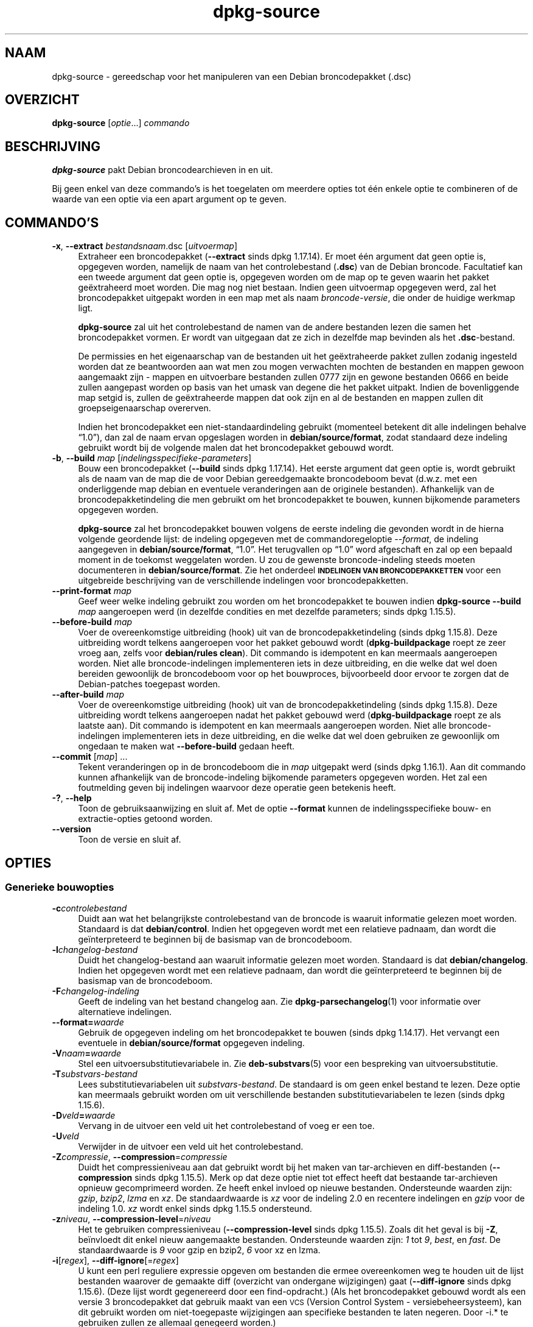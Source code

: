 .\" Automatically generated by Pod::Man 4.11 (Pod::Simple 3.35)
.\"
.\" Standard preamble:
.\" ========================================================================
.de Sp \" Vertical space (when we can't use .PP)
.if t .sp .5v
.if n .sp
..
.de Vb \" Begin verbatim text
.ft CW
.nf
.ne \\$1
..
.de Ve \" End verbatim text
.ft R
.fi
..
.\" Set up some character translations and predefined strings.  \*(-- will
.\" give an unbreakable dash, \*(PI will give pi, \*(L" will give a left
.\" double quote, and \*(R" will give a right double quote.  \*(C+ will
.\" give a nicer C++.  Capital omega is used to do unbreakable dashes and
.\" therefore won't be available.  \*(C` and \*(C' expand to `' in nroff,
.\" nothing in troff, for use with C<>.
.tr \(*W-
.ds C+ C\v'-.1v'\h'-1p'\s-2+\h'-1p'+\s0\v'.1v'\h'-1p'
.ie n \{\
.    ds -- \(*W-
.    ds PI pi
.    if (\n(.H=4u)&(1m=24u) .ds -- \(*W\h'-12u'\(*W\h'-12u'-\" diablo 10 pitch
.    if (\n(.H=4u)&(1m=20u) .ds -- \(*W\h'-12u'\(*W\h'-8u'-\"  diablo 12 pitch
.    ds L" ""
.    ds R" ""
.    ds C` ""
.    ds C' ""
'br\}
.el\{\
.    ds -- \|\(em\|
.    ds PI \(*p
.    ds L" ``
.    ds R" ''
.    ds C`
.    ds C'
'br\}
.\"
.\" Escape single quotes in literal strings from groff's Unicode transform.
.ie \n(.g .ds Aq \(aq
.el       .ds Aq '
.\"
.\" If the F register is >0, we'll generate index entries on stderr for
.\" titles (.TH), headers (.SH), subsections (.SS), items (.Ip), and index
.\" entries marked with X<> in POD.  Of course, you'll have to process the
.\" output yourself in some meaningful fashion.
.\"
.\" Avoid warning from groff about undefined register 'F'.
.de IX
..
.nr rF 0
.if \n(.g .if rF .nr rF 1
.if (\n(rF:(\n(.g==0)) \{\
.    if \nF \{\
.        de IX
.        tm Index:\\$1\t\\n%\t"\\$2"
..
.        if !\nF==2 \{\
.            nr % 0
.            nr F 2
.        \}
.    \}
.\}
.rr rF
.\" ========================================================================
.\"
.IX Title "dpkg-source 1"
.TH dpkg-source 1 "2020-08-02" "1.20.5" "dpkg suite"
.\" For nroff, turn off justification.  Always turn off hyphenation; it makes
.\" way too many mistakes in technical documents.
.if n .ad l
.nh
.SH "NAAM"
.IX Header "NAAM"
dpkg-source \- gereedschap voor het manipuleren van een Debian broncodepakket
(.dsc)
.SH "OVERZICHT"
.IX Header "OVERZICHT"
\&\fBdpkg-source\fR [\fIoptie\fR...] \fIcommando\fR
.SH "BESCHRIJVING"
.IX Header "BESCHRIJVING"
\&\fBdpkg-source\fR pakt Debian broncodearchieven in en uit.
.PP
Bij geen enkel van deze commando's is het toegelaten om meerdere opties tot
\('e\('en enkele optie te combineren of de waarde van een optie via een apart
argument op te geven.
.SH "COMMANDO'S"
.IX Header "COMMANDO'S"
.IP "\fB\-x\fR, \fB\-\-extract\fR \fIbestandsnaam\fR.dsc [\fIuitvoermap\fR]" 4
.IX Item "-x, --extract bestandsnaam.dsc [uitvoermap]"
Extraheer een broncodepakket (\fB\-\-extract\fR sinds dpkg 1.17.14). Er moet \('e\('en
argument dat geen optie is, opgegeven worden, namelijk de naam van het
controlebestand (\fB.dsc\fR) van de Debian broncode. Facultatief kan een tweede
argument dat geen optie is, opgegeven worden om de map op te geven waarin
het pakket ge\(:extraheerd moet worden. Die mag nog niet bestaan. Indien geen
uitvoermap opgegeven werd, zal het broncodepakket uitgepakt worden in een
map met als naam \fIbroncode\fR\-\fIversie\fR, die onder de huidige werkmap ligt.
.Sp
\&\fBdpkg-source\fR zal uit het controlebestand de namen van de andere bestanden
lezen die samen het broncodepakket vormen. Er wordt van uitgegaan dat ze
zich in dezelfde map bevinden als het \fB.dsc\fR\-bestand.
.Sp
De permissies en het eigenaarschap van de bestanden uit het ge\(:extraheerde
pakket zullen zodanig ingesteld worden dat ze beantwoorden aan wat men zou
mogen verwachten mochten de bestanden en mappen gewoon aangemaakt zijn \-
mappen en uitvoerbare bestanden zullen 0777 zijn en gewone bestanden 0666 en
beide zullen aangepast worden op basis van het umask van degene die het
pakket uitpakt. Indien de bovenliggende map setgid is, zullen de
ge\(:extraheerde mappen dat ook zijn en al de bestanden en mappen zullen dit
groepseigenaarschap overerven.
.Sp
Indien het broncodepakket een niet-standaardindeling gebruikt (momenteel
betekent dit alle indelingen behalve \(lq1.0\(rq), dan zal de naam ervan
opgeslagen worden in \fBdebian/source/format\fR, zodat standaard deze indeling
gebruikt wordt bij de volgende malen dat het broncodepakket gebouwd wordt.
.IP "\fB\-b\fR, \fB\-\-build\fR \fImap\fR [\fIindelingsspecifieke-parameters\fR]" 4
.IX Item "-b, --build map [indelingsspecifieke-parameters]"
Bouw een broncodepakket (\fB\-\-build\fR sinds dpkg 1.17.14). Het eerste argument
dat geen optie is, wordt gebruikt als de naam van de map die de voor Debian
gereedgemaakte broncodeboom bevat (d.w.z. met een onderliggende map debian
en eventuele veranderingen aan de originele bestanden). Afhankelijk van de
broncodepakketindeling die men gebruikt om het broncodepakket te bouwen,
kunnen bijkomende parameters opgegeven worden.
.Sp
\&\fBdpkg-source\fR zal het broncodepakket bouwen volgens de eerste indeling die
gevonden wordt in de hierna volgende geordende lijst: de indeling opgegeven
met de commandoregeloptie \fI\-\-format\fR, de indeling aangegeven in
\&\fBdebian/source/format\fR, \(lq1.0\(rq. Het terugvallen op \(lq1.0\(rq word afgeschaft en
zal op een bepaald moment in de toekomst weggelaten worden. U zou de
gewenste broncode-indeling steeds moeten documenteren in
\&\fBdebian/source/format\fR. Zie het onderdeel \fB\s-1INDELINGEN VAN
BRONCODEPAKKETTEN\s0\fR voor een uitgebreide beschrijving van de verschillende
indelingen voor broncodepakketten.
.IP "\fB\-\-print\-format\fR \fImap\fR" 4
.IX Item "--print-format map"
Geef weer welke indeling gebruikt zou worden om het broncodepakket te bouwen
indien \fBdpkg-source \-\-build\fR \fImap\fR aangeroepen werd (in dezelfde condities
en met dezelfde parameters; sinds dpkg 1.15.5).
.IP "\fB\-\-before\-build\fR \fImap\fR" 4
.IX Item "--before-build map"
Voer de overeenkomstige uitbreiding (hook) uit van de broncodepakketindeling
(sinds dpkg 1.15.8). Deze uitbreiding wordt telkens aangeroepen voor het
pakket gebouwd wordt (\fBdpkg-buildpackage\fR roept ze zeer vroeg aan, zelfs
voor \fBdebian/rules clean\fR). Dit commando is idempotent en kan meermaals
aangeroepen worden. Niet alle broncode-indelingen implementeren iets in deze
uitbreiding, en die welke dat wel doen bereiden gewoonlijk de broncodeboom
voor op het bouwproces, bijvoorbeeld door ervoor te zorgen dat de
Debian-patches toegepast worden.
.IP "\fB\-\-after\-build\fR \fImap\fR" 4
.IX Item "--after-build map"
Voer de overeenkomstige uitbreiding (hook) uit van de broncodepakketindeling
(sinds dpkg 1.15.8). Deze uitbreiding wordt telkens aangeroepen nadat het
pakket gebouwd werd (\fBdpkg-buildpackage\fR roept ze als laatste aan). Dit
commando is idempotent en kan meermaals aangeroepen worden. Niet alle
broncode-indelingen implementeren iets in deze uitbreiding, en die welke dat
wel doen gebruiken ze gewoonlijk om ongedaan te maken wat \fB\-\-before\-build\fR
gedaan heeft.
.IP "\fB\-\-commit\fR [\fImap\fR] ..." 4
.IX Item "--commit [map] ..."
Tekent veranderingen op in de broncodeboom die in \fImap\fR uitgepakt werd
(sinds dpkg 1.16.1). Aan dit commando kunnen afhankelijk van de
broncode-indeling bijkomende parameters opgegeven worden. Het zal een
foutmelding geven bij indelingen waarvoor deze operatie geen betekenis
heeft.
.IP "\fB\-?\fR, \fB\-\-help\fR" 4
.IX Item "-?, --help"
Toon de gebruiksaanwijzing en sluit af. Met de optie \fB\-\-format\fR kunnen de
indelingsspecifieke bouw\- en extractie-opties getoond worden.
.IP "\fB\-\-version\fR" 4
.IX Item "--version"
Toon de versie en sluit af.
.SH "OPTIES"
.IX Header "OPTIES"
.SS "Generieke bouwopties"
.IX Subsection "Generieke bouwopties"
.IP "\fB\-c\fR\fIcontrolebestand\fR" 4
.IX Item "-ccontrolebestand"
Duidt aan wat het belangrijkste controlebestand van de broncode is waaruit
informatie gelezen moet worden. Standaard is dat \fBdebian/control\fR. Indien
het opgegeven wordt met een relatieve padnaam, dan wordt die ge\(:interpreteerd
te beginnen bij de basismap van de broncodeboom.
.IP "\fB\-l\fR\fIchangelog-bestand\fR" 4
.IX Item "-lchangelog-bestand"
Duidt het changelog-bestand aan waaruit informatie gelezen moet
worden. Standaard is dat \fBdebian/changelog\fR. Indien het opgegeven wordt met
een relatieve padnaam, dan wordt die ge\(:interpreteerd te beginnen bij de
basismap van de broncodeboom.
.IP "\fB\-F\fR\fIchangelog-indeling\fR" 4
.IX Item "-Fchangelog-indeling"
Geeft de indeling van het bestand changelog aan. Zie
\&\fBdpkg-parsechangelog\fR(1) voor informatie over alternatieve indelingen.
.IP "\fB\-\-format=\fR\fIwaarde\fR" 4
.IX Item "--format=waarde"
Gebruik de opgegeven indeling om het broncodepakket te bouwen (sinds dpkg
1.14.17). Het vervangt een eventuele in \fBdebian/source/format\fR opgegeven
indeling.
.IP "\fB\-V\fR\fInaam\fR\fB=\fR\fIwaarde\fR" 4
.IX Item "-Vnaam=waarde"
Stel een uitvoersubstitutievariabele in. Zie \fBdeb-substvars\fR(5) voor een
bespreking van uitvoersubstitutie.
.IP "\fB\-T\fR\fIsubstvars-bestand\fR" 4
.IX Item "-Tsubstvars-bestand"
Lees substitutievariabelen uit \fIsubstvars-bestand\fR. De standaard is om geen
enkel bestand te lezen. Deze optie kan meermaals gebruikt worden om uit
verschillende bestanden substitutievariabelen te lezen (sinds dpkg 1.15.6).
.IP "\fB\-D\fR\fIveld\fR\fB=\fR\fIwaarde\fR" 4
.IX Item "-Dveld=waarde"
Vervang in de uitvoer een veld uit het controlebestand of voeg er een toe.
.IP "\fB\-U\fR\fIveld\fR" 4
.IX Item "-Uveld"
Verwijder in de uitvoer een veld uit het controlebestand.
.IP "\fB\-Z\fR\fIcompressie\fR, \fB\-\-compression\fR=\fIcompressie\fR" 4
.IX Item "-Zcompressie, --compression=compressie"
Duidt het compressieniveau aan dat gebruikt wordt bij het maken van
tar-archieven en diff-bestanden (\fB\-\-compression\fR sinds dpkg 1.15.5). Merk
op dat deze optie niet tot effect heeft dat bestaande tar-archieven opnieuw
gecomprimeerd worden. Ze heeft enkel invloed op nieuwe
bestanden. Ondersteunde waarden zijn: \fIgzip\fR, \fIbzip2\fR, \fIlzma\fR en
\&\fIxz\fR. De standaardwaarde is \fIxz\fR voor de indeling 2.0 en recentere
indelingen en \fIgzip\fR voor de indeling 1.0. \fIxz\fR wordt enkel sinds dpkg
1.15.5 ondersteund.
.IP "\fB\-z\fR\fIniveau\fR, \fB\-\-compression\-level\fR=\fIniveau\fR" 4
.IX Item "-zniveau, --compression-level=niveau"
Het te gebruiken compressieniveau (\fB\-\-compression\-level\fR sinds dpkg
1.15.5). Zoals dit het geval is bij \fB\-Z\fR, be\(:invloedt dit enkel nieuw
aangemaakte bestanden. Ondersteunde waarden zijn: \fI1\fR tot \fI9\fR, \fIbest\fR, en
\&\fIfast\fR. De standaardwaarde is \fI9\fR voor gzip en bzip2, \fI6\fR voor xz en
lzma.
.IP "\fB\-i\fR[\fIregex\fR], \fB\-\-diff\-ignore\fR[=\fIregex\fR]" 4
.IX Item "-i[regex], --diff-ignore[=regex]"
U kunt een perl reguliere expressie opgeven om bestanden die ermee
overeenkomen weg te houden uit de lijst bestanden waarover de gemaakte diff
(overzicht van ondergane wijzigingen) gaat (\fB\-\-diff\-ignore\fR sinds dpkg
1.15.6). (Deze lijst wordt gegenereerd door een find-opdracht.) (Als het
broncodepakket gebouwd wordt als een versie 3 broncodepakket dat gebruik
maakt van een \s-1VCS\s0 (Version Control System \- versiebeheersysteem), kan dit
gebruikt worden om niet-toegepaste wijzigingen aan specifieke bestanden te
laten negeren. Door \-i.* te gebruiken zullen ze allemaal genegeerd worden.)
.Sp
De optie \fB\-i\fR zelf schakelt deze instelling in met een standaard reguliere
expressie (met behoud van eventuele wijzigingen aan de standaard reguliere
expressie onder invloed van een eerder gebruikt \fB\-\-extend\-diff\-ignore\fR) die
zorgt voor het uitfilteren van controlebestanden en \-mappen van de meest
courante versiebeheersystemen, van back-upbestanden en wisselbestanden en
van bouwuitvoermappen van Libtool. Er kan slechts \('e\('en reguliere expressie
actief zijn. Van meerdere \fB\-i\fR\-opties zal enkel de laatste uitwerking
hebben.
.Sp
Dit is erg bruikbaar voor het wegknippen van vreemde bestanden die mee
opgenomen geraken in de diff, bijvoorbeeld als u de broncode onderhoudt in
een versiebeheersysteem en een werkkopie (checkout) wilt gebruiken om een
broncodepakket te bouwen, zonder dat daarin ook de extra bestanden en mappen
die ze meestal bevat (bijvoorbeeld \s-1CVS/,\s0 .cvsignore, .svn/), mee opgenomen
worden. De standaard reguliere expressie is reeds zeer exhaustief, maar
indien u ze moet vervangen, moet u ermee rekening houden dat ze standaard
een overeenkomst kan opleveren met elk onderdeel van een pad. Indien u dus
een overeenkomst zoekt met het begin van een bestandsnaam of enkel met
volledige bestandsnamen, zult u zelf de nodige ankers (bijvoorbeeld \(oq(^|/)\(cq,
\(oq($|/)\(cq) moeten opgeven.
.IP "\fB\-\-extend\-diff\-ignore\fR=\fIregex\fR" 4
.IX Item "--extend-diff-ignore=regex"
De opgegeven perl reguliere expressie breidt de standaardwaarde die door
\&\fB\-\-diff\-ignore\fR gebruikt wordt, uit en de huidige waarde ervan als die
ingesteld werd (sinds dpkg 1.15.6). Het doet dit door \(lq\fB|\fR\fIregex\fR\(rq samen
te voegen met de bestaande waarde. Deze optie is handig om te gebruiken in
\&\fBdebian/source/options\fR om bepaalde automatisch gegenereerde bestanden uit
te sluiten bij het automatisch genereren van patches.
.IP "\fB\-I\fR[\fIbestandspatroon\fR], \fB\-\-tar\-ignore\fR[=\fIbestandspatroon\fR]" 4
.IX Item "-I[bestandspatroon], --tar-ignore[=bestandspatroon]"
Indien deze optie opgegeven werd, wordt het patroon doorgegeven aan de optie
\&\fB\-\-exclude\fR van \fBtar\fR(1) wanneer dit commando ingeroepen wordt om een
bestand .orig.tar of .tar aan te maken (\fB\-\-tar\-ignore\fR sinds dpkg
1.15.6). Bijvoorbeeld, \fB\-I\fR\s-1CVS\s0 zal tar CVS-mappen doen overslaan bij het
genereren van een .tar.gz\-bestand. Deze optie kan meermaals herhaald worden
om meerdere patronen die uitgesloten moeten worden op te sommen.
.Sp
\&\fB\-I\fR zelf voegt standaard \fB\-\-exclude\fR\-opties toe die zorgen voor het
uitfilteren van controlebestanden en \-mappen van de meest courante
versiebeheersystemen, van back-upbestanden en wisselbestanden en van
bouwuitvoermappen van Libtool.
.PP
\&\fBOpmerking:\fR hoewel zij vergelijkbare bedoelingen hebben, hebben \fB\-i\fR en
\&\fB\-I\fR een heel verschillende syntaxis en semantiek. \fB\-i\fR kan slechts
eenmaal opgegeven worden en verwacht een reguliere expressie die
perl-compatibel is en die vergeleken wordt met het volledige relatieve pad
van elk bestand. \fB\-I\fR kan meermaals opgegeven worden en verwacht een
bestandsnaampatroon met shell-jokertekens. Het patroon wordt toegepast op
het volledige relatieve pad maar ook op elk individueel onderdeel van het
pad. De exacte semantiek van de optie \fB\-\-exclude\fR van tar is enigszins
gecompliceerd. Zie voor een volledige documentatie
https://www.gnu.org/software/tar/manual/tar.html#wildcards.
.PP
De standaard reguliere expressies en patronen voor beide opties zijn te zien
in de uitvoer van het commando \fB\-\-help\fR.
.SS "Generieke extractieopties"
.IX Subsection "Generieke extractieopties"
.IP "\fB\-\-no\-copy\fR" 4
.IX Item "--no-copy"
Kopieer de originele tar-archieven bij het ge\(:extraheerde broncodepakket niet
(sinds dpkg 1.14.17).
.IP "\fB\-\-no\-check\fR" 4
.IX Item "--no-check"
Controleer voor het uitpakken geen ondertekeningen en controlesommen (sinds
dpkg 1.14.17).
.IP "\fB\-\-no\-overwrite\-dir\fR" 4
.IX Item "--no-overwrite-dir"
Overschrijf de extractiemap niet als ze al bestaat (sinds dpkg 1.18.8).
.IP "\fB\-\-require\-valid\-signature\fR" 4
.IX Item "--require-valid-signature"
Refuse to unpack the source package if it doesn't contain an OpenPGP
signature that can be verified (since dpkg 1.15.0) either with the user's
\&\fItrustedkeys.gpg\fR keyring, one of the vendor-specific keyrings, or one of
the official Debian keyrings (\fI/usr/share/keyrings/debian\-keyring.gpg\fR,
\&\fI/usr/share/keyrings/debian\-nonupload.gpg\fR and
\&\fI/usr/share/keyrings/debian\-maintainers.gpg\fR).
.IP "\fB\-\-require\-strong\-checksums\fR" 4
.IX Item "--require-strong-checksums"
Wijger het broncodepakket uit te pakken als het geen krachtige
controlesommen bevat (sinds dpkg 1.18.7). Momenteel is \fB\s-1SHA\-256\s0\fR de enige
gekende controlesom die als krachtig aanzien wordt.
.IP "\fB\-\-ignore\-bad\-version\fR" 4
.IX Item "--ignore-bad-version"
Als bij een controle het versienummer van het broncodepakket foutief blijkt
te zijn, maakt deze instelling dat de gegeven waarschuwing geen fataal
karakter heeft (sinds dpkg 1.17.7). Deze optie zou enkel nodig moeten zijn
bij het extraheren van oude broncodepakketten met een defecte versie om
neerwaartse compatibiliteit te verzekeren.
.SH "INDELINGEN VAN BRONCODEPAKKETTEN"
.IX Header "INDELINGEN VAN BRONCODEPAKKETTEN"
Indien u niet weet welke indeling te kiezen voor de broncode, zou u wellicht
ofwel \(lq3.0 (quilt)\(rq of \(lq3.0 (native)\(rq moeten kiezen. Zie
https://wiki.debian.org/Projects/DebSrc3.0 voor informatie over het in
gebruik nemen van deze indelingen binnen Debian.
.SS "Indeling: 1.0"
.IX Subsection "Indeling: 1.0"
Een broncodepakket volgens deze indeling bestaat ofwel uit een
\&\fB.orig.tar.gz\fR gekoppeld aan een \fB.diff.gz\fR of \('e\('en enkele \fB.tar.gz\fR (in
dat geval wordt van het pakket gezegd dat het \fInative\fR (eigen \- van
oorsprong van Debian) is). Optioneel mag bij het originele tar-archief een
afzonderlijke handtekening van de toeleveraar \fB.orig.tar.gz.asc\fR gevoegd
zijn. De extractie ervan wordt ondersteund sinds dpkg 1.18.5.
.PP
\&\fBExtraheren\fR
.PP
Extracting a native package is a simple extraction of the single tarball in
the target directory. Extracting a non-native package is done by first
unpacking the \fB.orig.tar.gz\fR and then applying the patch contained in the
\&\fB.diff.gz\fR file. The timestamp of all patched files is reset to the
extraction time of the source package (this avoids timestamp skews leading
to problems when autogenerated files are patched). The diff can create new
files (the whole debian directory is created that way) but cannot remove
files (empty files will be left over) and cannot create or change symlinks.
.PP
\&\fBBouwen\fR
.PP
Een Debian-eigen (native) pakket bouwen is gewoon een enkel tar-archief
maken met daarin de broncodemap. Een niet-eigen pakket bouwen bestaat uit
het extraheren van het originele tar-archief in een aparte map \(lq.orig\(rq en
het opnieuw aanmaken van het bestand \fB.diff.gz\fR door de \fImap\fR van het
broncodepakket te vergelijken met de .orig\-map.
.PP
\&\fBBouwopties (met \-\-build):\fR
.PP
Indien een tweede argument opgegeven wordt dat geen optie is, moet het de
naam van de originele broncodemap zijn of van het tar-archief of een lege
tekenreeks als het pakket Debian-specifiek is en dus geen diffs bevat in
verband met de debianisering. Indien geen tweede argument opgegeven werd,
zal \fBdpkg-source\fR zoeken naar het tar-bestand met de originele broncode
\&\fIpakket\fR\fB_\fR\fItoeleveraarsversie\fR\fB.orig.tar.gz\fR of naar de map met de
originele broncode \fImap\fR\fB.orig\fR, afhankelijk van de argumenten \fB\-sX\fR.
.PP
\&\fB\-sa\fR, \fB\-sp\fR, \fB\-sk\fR, \fB\-su\fR en \fB\-sr\fR zullen geen bestaande tar-bestanden
of \-mappen overschrijven. Indien dat wel gewenst wordt, dan moeten in de
plaats daarvan \fB\-sA\fR, \fB\-sP\fR, \fB\-sK\fR, \fB\-sU\fR en \fB\-sR\fR gebruikt worden.
.IP "\fB\-sk\fR" 4
.IX Item "-sk"
Geeft aan dat verwacht mag worden dat de originele broncode in de vorm van
een tar-bestand kan aangetroffen worden, wat standaard
\&\fIpakket\fR\fB_\fR\fItoeleveraarsversie\fR\fB.orig.tar.\fR\fIextensie\fR is. Het zal deze
originele broncode als een tar-bestand laten staan of ze naar de huidige map
kopi\(:eren als ze zich daar nog niet bevindt. Het tar-archief zal uitgepakt
worden in \fImap\fR\fB.orig\fR met het oog op het genereren van het diff-bestand.
.IP "\fB\-sp\fR" 4
.IX Item "-sp"
Zoals \fB\-sk\fR maar dit zal naderhand de map weer verwijderen.
.IP "\fB\-su\fR" 4
.IX Item "-su"
Geeft aan dat verwacht mag worden dat de originele broncode in de vorm van
een map kan aangetroffen worden, wat standaard
\&\fIpakket\fR\fB\-\fR\fItoeleveraarsversie\fR\fB.orig\fR is, en \fBdpkg-source\fR zal er een
nieuw archief met de originele broncode mee maken.
.IP "\fB\-sr\fR" 4
.IX Item "-sr"
Zoals \fB\-su\fR, maar het zal die map na gebruik verwijderen.
.IP "\fB\-ss\fR" 4
.IX Item "-ss"
Geeft aan dat de originele broncode zowel als een map als in de vorm van een
tar-bestand te vinden is. \fBdpkg-source\fR zal de map gebruiken om het
diff-bestand te cre\(:eren, maar het tar-bestand om het \fB.dsc\fR\-bestand te
maken. Gebruik deze optie met zorg \- indien de map en het tar-bestand niet
overeenkomen zal er een slecht broncodearchief gegenereerd worden.
.IP "\fB\-sn\fR" 4
.IX Item "-sn"
Geeft aan dat er niet naar een originele broncode gezocht moet worden en dat
er geen diff-bestand aangemaakt moet worden. Als er een tweede argument
opgegeven wordt, moet het de lege tekenreeks zijn. Dit wordt gebruikt voor
Debian-specifieke pakketten die geen afzonderlijke toeleveraarsbroncode
hebben en om die reden ook geen debianiserings-diffs.
.IP "\fB\-sa\fR of \fB\-sA\fR" 4
.IX Item "-sa of -sA"
Geeft aan dat naar de originele broncode gezocht moet worden in de vorm van
een tar-bestand of een map. Als er een tweede argument opgegeven wordt, mag
dat een van die twee zijn of een lege tekenreeks (dit is het equivalent voor
het gebruik van \fB\-sn\fR). Indien er een tar-bestand gevonden wordt, zal het
dat uitpakken om het diff-bestand aan te maken en het daarna verwijderen
(dit is het equivalent voor \fB\-sp\fR). Indien een map aangetroffen wordt, zal
het die inpakken om de originele broncode te cre\(:eren en ze vervolgens
verwijderen (dit is het equivalent voor \fB\-sr\fR). Indien geen van beide
gevonden wordt, zal het aannemen dat het pakket geen debianiserings-diffs
heeft, maar enkel een eenvoudig broncodearchief (dit is het equivalent voor
\&\fB\-sn\fR). Indien beide aangetroffen worden, dan zal \fBdpkg-source\fR de map
negeren, en ze overschrijven als \fB\-sA\fR opgegeven werd (dit is het
equivalent voor \fB\-sP\fR) of een foutmelding geven als \fB\-sa\fR opgegeven
werd. \fB\-sa\fR is de standaard.
.IP "\fB\-\-abort\-on\-upstream\-changes\fR" 4
.IX Item "--abort-on-upstream-changes"
Het proces mislukt als het gegenereerde diff-bestand wijzigingen aan
bestanden buiten de onderliggende debian-map bevat (sinds dpkg 1.15.8). Deze
optie is in  \fBdebian/source/options\fR niet toegestaan, maar ze kan wel
gebruikt worden in \fBdebian/source/local\-options\fR.
.PP
\&\fBExtractieopties (met \-\-extract):\fR
.PP
In alle gevallen zal een eventuele bestaande originele broncodeboom
verwijderd worden.
.IP "\fB\-sp\fR" 4
.IX Item "-sp"
Als dit bij het extraheren gebruikt wordt, dan zal het de (eventuele)
originele broncode in zijn vorm van tar-bestand laten. Indien dit zich nog
niet in de huidige map bevindt, of indien er zich een bestaand maar
verschillend bestand bevindt, zal het naar daar gekopieerd worden. (\fBDit is
de standaard\fR).
.IP "\fB\-su\fR" 4
.IX Item "-su"
Pakt de originele broncodeboom uit.
.IP "\fB\-sn\fR" 4
.IX Item "-sn"
Zorgt ervoor dat de originele broncode noch naar de huidige map gekopieerd
wordt noch uitgepakt wordt. Een eventuele originele broncodeboom die zich in
de huidige map bevond, wordt nog steeds verwijderd.
.PP
Al de \fB\-s\fR\fIX\fR\-opties sluiten elkaar wederzijds uit. Indien u er meer dan
\('e\('en opgeeft, dan zal enkel de laatste gebruikt worden.
.IP "\fB\-\-skip\-debianization\fR" 4
.IX Item "--skip-debianization"
Slaat het toepassen van de debian diff bovenop de broncode van de
toeleveraar over (sinds dpkg 1.15.1).
.SS "Indeling: 2.0"
.IX Subsection "Indeling: 2.0"
Extraheren wordt sinds dpkg 1.13.9 ondersteund, bouwen sinds dpkg
1.14.8. Ook gekend als wig&pen. Deze indeling wordt niet aangeraden voor
massaal gebruik, de indeling \(lq3.0 (quilt)\(rq vervangt ze. Wig&pen was de
eerste specificatie van een broncodepakketindeling van de nieuwe generatie.
.PP
Het gedrag van deze indeling is hetzelfde als bij de indeling \(lq3.0 (quilt)\(rq,
behalve dat het geen gebruik maakt van een expliciete lijst van
patches. Alle bestanden in \fBdebian/patches/\fR die beantwoorden aan de
reguliere expressie \fB[\ew\-]+\fR moeten geldige patches zijn: zij worden op het
moment van extraheren toegepast.
.PP
Bij het bouwen van een nieuw broncodepakket worden eventuele wijzigingen aan
de broncode van de toeleveraar opgeslagen in een patch met als naam
\&\fBzz_debian\-diff\-auto\fR.
.SS "Indeling: 3.0 (native) (d.w.z. debian-eigen)"
.IX Subsection "Indeling: 3.0 (native) (d.w.z. debian-eigen)"
Wordt ondersteund sinds dpkg 1.14.17. Deze indeling is een uitbreiding van
de native pakketindeling, zoals gedefinieerd in de indeling 1.0. Ze
ondersteunt alle compressiemethodes en negeert standaard eventuele
VCS-specifieke bestanden en mappen (bestanden en mappen die verband houden
met het versiebeheersysteem) evenals vele tijdelijke bestanden (zie de
uitvoer van de optie \fB\-\-help\fR voor de standaardwaarde van de optie \fB\-I\fR).
.SS "Indeling: 3.0 (quilt)"
.IX Subsection "Indeling: 3.0 (quilt)"
Wordt ondersteund sinds dpkg 1.14.17. Een broncodepakket volgens deze
indeling bevat minstens een origineel tar-archief (\fB.orig.tar.\fR\fIext\fR
waarbij \fIext\fR \fBgz\fR, \fBbz2\fR, \fBlzma\fR en \fBxz\fR kan zijn) en een debian
tar-archief (\fB.debian.tar.\fR\fIext\fR). Het kan ook bijkomende originele
tar-archieven bevatten (\fB.orig\-\fR\fIcomponent\fR\fB.tar.\fR\fIext\fR). \fIcomponent\fR
mag enkel alfanumerieke tekens (\(oqa\-zA\-Z0\-9\(cq) en koppeltekens (\(oq\-\(cq)
bevatten. Optioneel mag bij elk origineel tar-archief een afzonderlijke
handtekening van de toeleveraar (\fB.orig.tar.\fR\fIext\fR\fB.asc\fR en
\&\fB.orig\-\fR\fIcomponent\fR\fB.tar.\fR\fIext\fR\fB.asc\fR), gevoegd worden. De extractie
ervan wordt ondersteund sinds dpkg 1.17.20 en het bouwen sinds dpkg 1.18.5.
.PP
\&\fBExtraheren\fR
.PP
Eerst wordt het belangrijkste originele tar-archief uitgepakt en nadien
worden alle bijkomende originele tar-archieven uitgepakt in onderliggende
mappen die genoemd worden naar het \fIcomponent\fR\-gedeelte van hun
bestandsnaam (een eventuele reeds bestaande map wordt vervangen). Het debian
tar-archief wordt bovenop de broncodemap ge\(:extraheerd nadat eerst een
eventuele reeds bestaande \fBdebian\fR\-map verwijderd werd. Merk op dat het
debian tar-archief een onderliggende map \fBdebian\fR moet bevatten, maar dat
het ook binaire bestanden kan bevatten buiten die map (zie de optie
\&\fB\-\-include\-binaries\fR).
.PP
Vervolgens worden alle patches toegepast die vermeld zijn in
\&\fBdebian/patches/\fR\fIleverancier\fR\fB.series\fR of \fBdebian/patches/series\fR,
waarbij \fIleverancier\fR de naam is in kleine letters van de huidige
leverancier, of \fBdebian\fR als geen leverancier gedefinieerd is. Indien het
eerste bestand gebruikt wordt en het laatste niet bestaat (of een
symbolische koppeling is), dan zal het laatste vervangen worden door een
symbolische koppeling naar het eerste. Dit is bedoeld om het gebruik van
\&\fBquilt\fR bij het beheer van het geheel van patches te
vereenvoudigen. Leveranciersspecifieke series-bestanden hebben tot doel het
serialiseren van meerdere leveranciersgebonden ontwikkelingstakken op een
declaratieve manier mogelijk te maken, wat verkieslijker is boven een open
codering van deze manipulatie in \fBdebian/rules\fR. Dit is in het bijzonder
nuttig wanneer de broncode voorwaardelijk gepatched moet worden omdat de
betrokken bestanden geen ingebouwde ondersteuning hebben voor conditionele
occlusie. Merk nochtans op dat hoewel \fBdpkg-source\fR op correcte wijze de
ontleding uitvoert van series-bestanden met expliciete opties die gebruikt
worden voor het toepassen van patches (op elke regel opgeslagen na de
bestandsnaam van de patch en \('e\('en of meer spaties), het deze opties negeert
en steeds patches verwacht die kunnen toegepast worden met de optie \fB\-p1\fR
van \fBpatch\fR. Het zal dus een waarschuwing geven als het dergelijke opties
tegenkomt en het bouwen zal waarschijnlijk mislukken.
.PP
Opmerking: indien leveranciers-series-bestanden gebruikt worden, geeft
\&\fBlintian\fR(1) onvoorwaardelijke waarschuwingen als gevolg van een
controversieel Debian-specifiek besluit. Extern gebruik zou hierdoor niet
getroffen mogen worden. Om dergelijke waarschuwingen het zwijgen op te
leggen kunt u het dpkg-profiel van lintian gebruiken door aan \fBlintian\fR(1)
de optie \(Fo\fB\-\-profile dpkg\fR\(Fc mee te geven.
.PP
Voor alle bestanden waarop een patch toegepast werd, wordt de
tijdsaanduiding teruggezet op het tijdstip van extraheren van het
broncodepakket (dit vermijdt scheeftrekkingen van de tijdsaanduiding hetgeen
tot problemen kan leiden wanneer automatisch gegenereerde bestanden gepatcht
worden).
.PP
In tegenstelling tot het standaardgedrag van \fBquilt\fR wordt verwacht dat
patches zonder gedoe toegepast kunnen worden. Indien dat niet het geval is,
zou u de patches moeten verversen met \fBquilt\fR, anders zal \fBdpkg-source\fR
met een foutmelding afbreken terwijl het probeert ze toe te passen.
.PP
Analoog aan het standaardgedrag van \fBquilt\fR kunnen patches ook bestanden
verwijderen.
.PP
Als tijdens het extraheren patches werden toegepast, wordt het bestand
\&\fB.pc/applied\-patches\fR aangemaakt.
.PP
\&\fBBouwen\fR
.PP
Alle originele tar-archieven die in de huidige map gevonden worden, worden
ge\(:extraheerd in een tijdelijke map en daarbij wordt dezelfde logica gevolgd
als bij het uitpakken. De debian-map wordt naar de tijdelijke map gekopieerd
en alle patches worden toegepast, behalve de automatische patch
(\fBdebian\-changes\-\fR\fIversie\fR of \fBdebian-changes\fR, afhankelijk van
\&\fB\-\-single\-debian\-patch\fR). De tijdelijke map wordt vergeleken met de map van
het broncodepakket. Indien de diff niet leeg is, zal het bouwen mislukken,
tenzij \fB\-\-single\-debian\-patch\fR of \fB\-\-auto\-commit\fR gebruikt werden en in
dat geval wordt de diff opgeslagen in de automatische patch. Indien de
automatische patch aangemaakt/verwijderd wordt, wordt hij toegevoegd
aan/verwijderd van het bestand series en van de metadata van \fBquilt\fR.
.PP
Any change on a binary file is not representable in a diff and will thus
lead to a failure unless the maintainer deliberately decided to include that
modified binary file in the debian tarball (by listing it in
\&\fBdebian/source/include\-binaries\fR). The build will also fail if it finds
binary files in the debian sub-directory unless they have been allowed
through \fBdebian/source/include\-binaries\fR.
.PP
De bijgewerkte map debian en de lijst van gewijzigde binaire bestanden wordt
dan gebruikt om het Debian tar-archief te genereren.
.PP
De automatisch gegenereerde diff bevat geen wijzigingen aan VCS-specifieke
bestanden (d.w.z. bestanden eigen aan het versiebeheersysteem) en aan veel
tijdelijke bestanden (kijk in de uitvoer van \fB\-\-help\fR voor de
standaardwaarde die met de optie \fB\-i\fR) verbonden is. In het bijzonder wordt
de map \fB.pc\fR die door \fBquilt\fR gebruikt wordt, genegeerd tijdens het
genereren van de automatische patch.
.PP
\&\fBNote:\fR \fBdpkg-source\fR \fB\-\-before\-build\fR (and \fB\-\-build\fR) will ensure that
all patches listed in the series file are applied so that a package build
always has all patches applied. It does this by finding unapplied patches
(they are listed in the \fBseries\fR file but not in \fB.pc/applied\-patches\fR),
and if the first patch in that set can be applied without errors, it will
apply them all. The option \fB\-\-no\-preparation\fR can be used to disable this
behavior.
.PP
\&\fBWijzigingen optekenen\fR
.IP "\fB\-\-commit\fR [\fImap\fR] [\fIpatchnaam\fR] [\fIpatchbestand\fR]" 4
.IX Item "--commit [map] [patchnaam] [patchbestand]"
Genereert een patch in verband met de lokale wijzigingen die niet door het
patchsysteem van \fBquilt\fR beheerd worden en integreert die in het
patchsysteem onder de naam \fIpatchnaam\fR. Indien de naam ontbreekt, zal er
interactief om gevraagd worden. Indien \fIpatchbestand\fR opgegeven werd, wordt
dat gebruikt als de te integreren patch in verband met de lokale
wijzigingen. Na de integratie wordt een editor opgestart, zodat u de
meta-informatie in de koptekst van de patch kunt bewerken.
.Sp
Een \fIpatchbestand\fR opgeven is vooral nuttig na een mislukte bouwpoging die
dat bestand vooraf aanmaakte. Op grond daarvan wordt dat bestand na
integratie verwijderd. Merk ook op dat de wijzigingen die het patch-bestand
bevat, reeds toegepast moeten zijn op de boom en dat de bestanden die door
de patch aangepast werden geen bijkomende niet-opgetekende wijzigingen mogen
bevatten.
.Sp
Indien het genereren van de patch gewijzigde binaire bestanden opmerkt,
zullen die automatisch toegevoegd worden aan
\&\fBdebian/source/include\-binaries\fR, zodat die terecht komen in het debian
tar-archief (exact op dezelfde manier als \fBdpkg-source \-\-include\-binaries
\&\-\-build\fR zou doen).
.PP
\&\fBBouwopties\fR
.IP "\fB\-\-allow\-version\-of\-quilt\-db=\fR\fIversie\fR" 4
.IX Item "--allow-version-of-quilt-db=versie"
Laat \fBdpkg-source\fR toe het broncodepakket te bouwen als de versie van de
metadata van \fBquilt\fR de opgegeven versie is, zelfs al kent \fBdpkg-source\fR
die niet (sinds dpkg 1.15.5.4). Dit zegt effectief dat de opgegeven versie
van de \fBquilt\fR\-metadata compatibel is met versie 2 die momenteel door
\&\fBdpkg-source\fR ondersteund wordt. De versie van de metadata van \fBquilt\fR
wordt opgeslagen in \fB.pc/.version\fR.
.IP "\fB\-\-include\-removal\fR" 4
.IX Item "--include-removal"
Negeer verwijderde bestanden niet en neem ze op in de automatisch
gegenereerde patch.
.IP "\fB\-\-include\-timestamp\fR" 4
.IX Item "--include-timestamp"
Voeg de tijdsaanduiding toe in de automatisch gegenereerde patch.
.IP "\fB\-\-include\-binaries\fR" 4
.IX Item "--include-binaries"
Voeg alle gewijzigde binaire bestanden toe aan het debian tar-archief. Voeg
ze ook toe in \fBdebian/source/include\-binaries\fR: in erop volgende
bouwactiviteiten zullen ze standaard toegevoegd worden en is deze optie dus
niet meer nodig.
.IP "\fB\-\-no\-preparation\fR" 4
.IX Item "--no-preparation"
Tracht de bouwboom niet voor te bereiden door patches toe te passen die
blijkbaar niet toegepast zijn (sinds dpkg 1.14.18).
.IP "\fB\-\-single\-debian\-patch\fR" 4
.IX Item "--single-debian-patch"
Gebruik \fBdebian/patches/debian\-changes\fR in plaats van
\&\fBdebian/patches/debian\-changes\-\fR\fIversie\fR voor de naam van de tijdens het
bouwen automatisch gegenereerde patch (sinds dpkg 1.15.5.4). Deze optie is
in het bijzonder nuttig als het pakket wordt onderhouden in een \s-1VCS\s0
(versiebeheersysteem) en een reeks patches niet op een betrouwbare manier
gegenereerd kan worden. De huidige verschillen (de diff) met de
toeleveraarsversie moeten dan eerder in een enkele patch opgeslagen
worden. Deze optie wordt geplaatst in \fBdebian/source/local\-options\fR en gaat
samen met een bestand \fBdebian/source/local\-patch\-header\fR waarin uitgelegd
wordt hoe de door Debian aangebrachte wijzigingen best herzien kunnen
worden, bijvoorbeeld in het versiebeheersysteem dat gebruikt wordt.
.IP "\fB\-\-create\-empty\-orig\fR" 4
.IX Item "--create-empty-orig"
Cre\(:eer automatisch een leeg primair origineel tar-archief als dat ontbreekt
en er wel bijkomende originele tar-archieven zijn (sinds dpkg 1.15.6). Deze
optie is bedoeld om gebruikt te worden als het broncodepakket slechts een
bundel is van samengestelde toegeleverde software zonder een \(lqcentraal\(rq
programma.
.IP "\fB\-\-no\-unapply\-patches, \-\-unapply\-patches\fR" 4
.IX Item "--no-unapply-patches, --unapply-patches"
Standaard zal \fBdpkg-source\fR de patches uit de uitbreiding (hook)
\&\fB\-\-after\-build\fR automatisch terugdraaien als het die tijdens
\&\fB\-\-before\-build\fR heeft toegepast (\fB\-\-unapply\-patches\fR sinds dpkg 1.15.8,
\&\fB\-\-no\-unapply\-patches\fR sinds dpkg 1.16.5). Deze opties laten u toe om het
proces van automatisch terugdraaien van patches uitdrukkelijk in of uit te
schakelen. Deze opties mogen enkel in \fBdebian/source/local\-options\fR
gebruikt worden, zodat alle gegenereerde broncodepakketten standaard
hetzelfde gedrag vertonen.
.IP "\fB\-\-abort\-on\-upstream\-changes\fR" 4
.IX Item "--abort-on-upstream-changes"
Het proces mislukt als een automatische patch gegenereerd werd (sinds dpkg
1.15.8). Deze optie kan gebruikt worden om te verzekeren dat alle
wijzigingen terdege geregistreerd worden in aparte \fBquilt\fR\-patches
vooraleer het broncodepakket gegenereerd wordt. Deze optie is niet
toegestaan in \fBdebian/source/options\fR, maar mag gebruikt worden in
\&\fBdebian/source/local\-options\fR.
.IP "\fB\-\-auto\-commit\fR" 4
.IX Item "--auto-commit"
Het proces mislukt niet als een automatische patch gegenereerd werd. In de
plaats daarvan wordt hij onmiddellijk opgetekend in het bestand series van
\&\fBquilt\fR.
.PP
\&\fBExtractieopties\fR
.IP "\fB\-\-skip\-debianization\fR" 4
.IX Item "--skip-debianization"
Slaat het extraheren van het debian tar-archief bovenop de broncode van de
toeleveraar over (sinds dpkg 1.15.1).
.IP "\fB\-\-skip\-patches\fR" 4
.IX Item "--skip-patches"
Pas op het einde van de extractie geen patches toe (sinds dpkg 1.14.18).
.SS "Indeling: 3.0 (custom) (d.w.z. aangepast)"
.IX Subsection "Indeling: 3.0 (custom) (d.w.z. aangepast)"
Ondersteund sinds dpkg 1.14.17. Deze indeling is bijzonder. Ze stelt
eigenlijk geen echte broncodepakketindeling voor, maar kan gebruikt worden
om broncodepakketten met arbitraire bestanden te maken.
.PP
\&\fBBouwopties\fR
.PP
Alle argumenten die geen opties zijn, worden ge\(:interpreteerd als bestanden
die ge\(:integreerd moeten worden in het gegenereerde broncodepakket. Ze moeten
bestaan en zich bij voorkeur in de huidige map bevinden. Tenminste \('e\('en
bestand moet opgegeven worden.
.IP "\fB\-\-target\-format=\fR\fIwaarde\fR" 4
.IX Item "--target-format=waarde"
\&\fBVerplicht\fR. Definieert de echte indeling van het gegenereerde
broncodepakket. Het gegenereerde .dsc\-bestand zal in het veld \fBFormat\fR deze
waarde bevatten en niet \(lq3.0 (custom)\(rq.
.SS "Indeling: 3.0 (git)"
.IX Subsection "Indeling: 3.0 (git)"
Ondersteund sinds dpkg 1.14.17. Dit is een experimentele indeling.
.PP
Een broncodepakket volgens deze indeling bestaat uit een eenvoudige
bundeling van een git-depot \fB.git\fR die de broncode van het pakket bevat. Er
kan ook een bestand \fB.gitshallow\fR bestaan die de revisies vermeldt van een
git shallow clone (een summiere kloon van een git-depot).
.PP
\&\fBExtraheren\fR
.PP
De bundel wordt gekloond in de doelmap als een git-depot. Als er een bestand
gitshallow bestaat, wordt het als \fI.git/shallow\fR ge\(:installeerd binnenin het
gekloonde git-depot.
.PP
Merk op dat standaard het nieuwe depot dezelfde tak zal binnengehaald hebben
die binnengehaald was in de originele broncode. (Meestal is dat \(lqmaster\(rq,
maar dat kan om het even wat zijn). Eventuele andere takken zullen
beschikbaar zijn onder \fIremotes/origin/\fR.
.PP
\&\fBBouwen\fR
.PP
Vooraleer voort te gaan, worden een aantal controles uitgevoerd om zeker te
zijn dat er geen niet-vastgelegde wijzigingen zijn die niet mogen genegeerd
worden.
.PP
\&\fBgit-bundle\fR(1) wordt gebruikt om een bundel te genereren van het
git-depot. Standaard worden alle takken en tags uit het depot in de bundel
opgenomen.
.PP
\&\fBBouwopties\fR
.IP "\fB\-\-git\-ref=\fR\fIref\fR" 4
.IX Item "--git-ref=ref"
Laat toe om een git-referentie op te geven die in de bundel opgenomen moet
worden. Daar gebruik van maken schakelt het standaardgedrag om alle takken
en tags op te nemen uit. Kan meermaals vermeld worden. De \fIreferentie\fR kan
de naam van een tak of een tag zijn die opgenomen moet worden. Het kan ook
een parameter zijn die doorgegeven kan worden aan
\&\fBgit-rev-list\fR(1). Gebruik bijvoorbeeld \fB\-\-git\-ref=\fRmaster om enkel de
master-tak op te nemen. Om alle takken en tags, behalve de tak persoonlijk
op te nemen, gebruikt u \fB\-\-git\-ref=\fR\-\-all \fB\-\-git\-ref=\fR^persoonlijk.
.IP "\fB\-\-git\-depth=\fR\fIaantal\fR" 4
.IX Item "--git-depth=aantal"
Cre\(:eert een summiere (shallow) kloon met een geschiedenis die afgekapt werd
bij het opgegeven aantal revisies.
.SS "Indeling: 3.0 (bzr)"
.IX Subsection "Indeling: 3.0 (bzr)"
Ondersteund sinds dpkg 1.14.17. Dit is een experimentele indeling. Ze
genereert \('e\('en enkel tar-archief met daarin het bzr-depot.
.PP
\&\fBExtraheren\fR
.PP
Het tar-archief wordt uitgepakt en daarna wordt bzr gebruikt om een
werkkopie van de huidige tak te maken.
.PP
\&\fBBouwen\fR
.PP
Vooraleer voort te gaan, worden een aantal controles uitgevoerd om zeker te
zijn dat er geen niet-vastgelegde wijzigingen zijn die niet mogen genegeerd
worden.
.PP
Daarna wordt het versiebeheerspecifieke deel van de broncodemap gekopieerd
naar een tijdelijke map. Vooraleer deze tijdelijke map in een tar-archief
ingepakt wordt, worden verschillende opruimtaken verricht om plaats te
winnen.
.SH "DIAGNOSTIEK"
.IX Header "DIAGNOSTIEK"
.SS "geen broncode-indeling opgegeven in debian/source/format"
.IX Subsection "geen broncode-indeling opgegeven in debian/source/format"
Het bestand \fBdebian/source/format\fR moet altijd bestaan en de gewenste
broncode-indeling aangeven. Met het oog op neerwaartse compatibiliteit wordt
indeling \(lq1.0\(rq verondersteld als het bestand niet bestaat, maar u zou hierop
niet moeten betrouwen: ergens in de toekomst zal \fBdpkg-source\fR aangepast
worden, zodat het zal mislukken als het bestand niet bestaat.
.PP
De verantwoording is dat indeling \(lq1.0\(rq niet langer de aanbevolen indeling
is. U zou gewoonlijk \('e\('en van de recentere indelingen (\(lq3.0 (quilt)\(rq, \(lq3.0
(native)\(rq) moeten kiezen, maar \fBdpkg-source\fR zal dit niet automatisch voor
u doen. Indien u de oude indeling wilt blijven gebruiken, moet u dat
expliciet aangeven en \(lq1.0\(rq plaatsen in \fBdebian/source/format\fR.
.SS "de diff wijzigt de volgende bestanden van de toeleveraar"
.IX Subsection "de diff wijzigt de volgende bestanden van de toeleveraar"
Als u broncode-indeling \(lq1.0\(rq gebruikt, is het meestal geen goed idee om
rechtstreeks wijzigingen aan te brengen in bestanden van de toeleveraar,
vermits de wijzigingen verborgen en grotendeels niet-gedocumenteerd belanden
in het bestand .diff.gz. U zou uw wijzigingen dan beter opslaan als patches
in de map debian en ze dan op het ogenblik van het bouwen toepassen. Om deze
complexe werkwijze te vermijden, kunt u ook de indeling \(lq3.0 (quilt)\(rq
gebruiken, die dit ge\(:integreerd aanbiedt.
.SS "kan wijziging aan \fIbestand\fP niet representeren"
.IX Subsection "kan wijziging aan bestand niet representeren"
Wijzigingen aan de broncode van de toeleveraar worden gewoonlijk met
patch-bestanden opgeslagen, maar niet alle wijzigingen kunnen met patches
gerepresenteerd worden, omdat die enkel de inhoud van gewone tekstbestanden
kunnen aanpassen. Indien u een bestand tracht te vervangen door iets van een
ander type (bijvoorbeeld een gewoon bestand vervangen door een symbolische
koppeling of een map), zult u deze foutmelding krijgen.
.SS "nieuw gecre\(:eerd leeg bestand \fIbestand\fP zal niet gerepresenteerd worden in de diff"
.IX Subsection "nieuw gecre\(:eerd leeg bestand bestand zal niet gerepresenteerd worden in de diff"
Lege bestanden kunnen niet met behulp van patch-bestanden aangemaakt
worden. Deze wijziging wordt dus niet geregistreerd in het broncodepakket en
u wordt daarover ingelicht.
.SS "\fItoegangsrechten\fP uitvoerbare modus van \fIbestand\fP zullen niet gerepresenteerd worden in de diff"
.IX Subsection "toegangsrechten uitvoerbare modus van bestand zullen niet gerepresenteerd worden in de diff"
Patch-bestanden registreren geen toegangsrechten van bestanden en dus wordt
het feit dat een bestand uitvoerbaar is, niet in het broncodepakket
opgeslagen. Deze waarschuwing brengt dit feit in herinnering.
.SS "\fItoegangsrechten\fP bijzondere modus van \fIbestand\fP zullen niet gerepresenteerd worden in de diff"
.IX Subsection "toegangsrechten bijzondere modus van bestand zullen niet gerepresenteerd worden in de diff"
Patch-bestanden registreren geen toegangsrechten van bestanden en dus worden
wijzigingen aan toegangsrechten niet opgeslagen in het broncodepakket. Deze
waarschuwing brengt dit feit in herinnering.
.SH "OMGEVING"
.IX Header "OMGEVING"
.IP "\fB\s-1DPKG_COLORS\s0\fR" 4
.IX Item "DPKG_COLORS"
Stelt de kleurmodus in (sinds dpkg 1.18.5). Waarden die momenteel gebruikt
mogen worden zijn: \fBauto\fR (standaard), \fBalways\fR en \fBnever\fR.
.IP "\fB\s-1DPKG_NLS\s0\fR" 4
.IX Item "DPKG_NLS"
Indien dit ingesteld is, zal het gebruikt worden om te beslissen over het
activeren van moedertaalondersteuning, ook gekend als
internationaliseringsondersteuning (of i18n) (sinds dpkg 1.19.0). Geldige
waarden zijn: \fB0\fR and \fB1\fR (standaard).
.IP "\fB\s-1SOURCE_DATE_EPOCH\s0\fR" 4
.IX Item "SOURCE_DATE_EPOCH"
Indien dit ingesteld werd, zal het gebruikt worden als de tijdsaanduiding
(timestamp) (in seconden sinds de epoch) om de mtime vast te zetten op de
items uit het \fBtar\fR(5)\-bestand.
.IP "\fB\s-1VISUAL\s0\fR" 4
.IX Item "VISUAL"
.PD 0
.IP "\fB\s-1EDITOR\s0\fR" 4
.IX Item "EDITOR"
.PD
Gebruikt door de broncode-indelingmodules \(lq2.0\(rq en \(lq3.0 (quilt)\(rq.
.IP "\fB\s-1GIT_DIR\s0\fR" 4
.IX Item "GIT_DIR"
.PD 0
.IP "\fB\s-1GIT_INDEX_FILE\s0\fR" 4
.IX Item "GIT_INDEX_FILE"
.IP "\fB\s-1GIT_OBJECT_DIRECTORY\s0\fR" 4
.IX Item "GIT_OBJECT_DIRECTORY"
.IP "\fB\s-1GIT_ALTERNATE_OBJECT_DIRECTORIES\s0\fR" 4
.IX Item "GIT_ALTERNATE_OBJECT_DIRECTORIES"
.IP "\fB\s-1GIT_WORK_TREE\s0\fR" 4
.IX Item "GIT_WORK_TREE"
.PD
Gebruikt door de broncode-indelingmodules \(lq3.0 (git)\(rq.
.SH "BESTANDEN"
.IX Header "BESTANDEN"
.SS "debian/source/format"
.IX Subsection "debian/source/format"
Dit bestand bevat op \('e\('en enkele regel de indeling die gebruikt moet worden
om het broncodepakket te bouwen (mogelijke indelingen werden hierboven
beschreven). Voorafgaande of nakomende witruimte is niet toegelaten.
.SS "debian/source/include\-binaries"
.IX Subsection "debian/source/include-binaries"
This file contains a list of pathnames of binary files (one per line)
relative to the source root directory that should be included in the debian
tarball.  Leading and trailing spaces are stripped.  Lines starting with
\(oq\fB#\fR\(cq are comments and are skipped.  Empty lines are ignored.
.SS "debian/source/options"
.IX Subsection "debian/source/options"
Dit bestand bevat een lijst met lange opties die automatisch voorgevoegd
moeten worden aan de reeks commandoregelopties die gebruikt worden bij het
inroepen van het commando \fBdpkg-source \-\-build\fR of \fBdpkg-source
\&\-\-print\-format\fR. Opties zoals \fB\-\-compression\fR en \fB\-\-compression\-level\fR
zijn zeer geschikt voor dit bestand.
.PP
Elke optie moet op een aparte regel geplaatst worden. Lege regels en regels
die beginnen met \(oq\fB#\fR\(cq worden genegeerd. De \(oq\fB\-\-\fR\(cq vooraan moeten
weggelaten worden en korte opties zijn niet toegelaten. Facultatieve
witruimte rond het symbool \(oq\fB=\fR\(cq en facultatieve aanhalingstekens rond de
waarde zijn toegelaten. Hierna volgt een voorbeeld van een dergelijk
bestand:
.PP
.Vb 7
\& # let dpkg\-source create a debian.tar.bz2 with maximal compression
\& compression = "bzip2"
\& compression\-level = 9
\& # use debian/patches/debian\-changes as automatic patch
\& single\-debian\-patch
\& # ignore changes on config.{sub,guess}
\& extend\-diff\-ignore = "(^|/)(config.sub|config.guess)$"
.Ve
.PP
\&\fBNote:\fR \fBformat\fR options are not accepted in this file, you should use
\&\fBdebian/source/format\fR instead.
.SS "debian/source/local\-options"
.IX Subsection "debian/source/local-options"
Precies zoals \fBdebian/source/options\fR, behalve dat het bestand niet
opgenomen wordt in het gegenereerde broncodepakket. Dit kan nuttig zijn om
een voorkeur op te slaan die eigen is aan de onderhouder of aan een bepaald
depot van een versiebeheersysteem waarin het pakket onderhouden wordt.
.SS "debian/source/local\-patch\-header"
.IX Subsection "debian/source/local-patch-header"
.SS "debian/source/patch\-header"
.IX Subsection "debian/source/patch-header"
Vrij opgemaakte tekst die geplaatst wordt bovenaan de automatische patch die
gegenereerd wordt bij de indelingen \(lq2.0\(rq en \(lq3.0
(quilt)\(rq. \fBlocal-patch-header\fR wordt niet toegevoegd aan het gegenereerde
broncodepakket, terwijl dat met \fBpatch-header\fR wel het geval is.
.SS "debian/patches/\fIleverancier\fP.series"
.IX Subsection "debian/patches/leverancier.series"
.SS "debian/patches/series"
.IX Subsection "debian/patches/series"
Dit bestand somt alle patches op die toegepast moeten worden (in de
opgegeven volgorde) bovenop het broncodepakket van de toeleveraar. Spaties
vooraan en achteraan worden weggehaald. \fIleverancier\fR is de naam in kleine
letters van de huidige leverancier of \fBdebian\fR als geen leverancier
gedefinieerd werd. Indien het leveranciersspecifieke series-bestand niet
bestaat, zal het leveranciersloze series-bestand gebruikt worden. Regels die
beginnen met \(oq\fB#\fR\(cq zijn commentaar en worden overgeslagen. Lege regels
worden genegeerd. De overige regels beginnen met de bestandsnaam van een
patch (relatief ten opzichte van de map \fBdebian/patches/\fR) tot aan de
eerste spatie of het einde van de regel. Facultatieve \fBquilt\fR\-opties kunnen
daarna komen tot aan het einde van de regel of tot aan het eerste
\(oq\fB#\fR\(cq\-teken dat voorafgegaan wordt door \('e\('en of meer spaties (hetgeen het
begin van een commentaarstuk aangeeft dat doorloopt tot het einde van de
regel).
.SH "BUGS"
.IX Header "BUGS"
Het punt waarop de vervanging van velden plaats vindt, vergeleken met
bepaalde standaardinstellingen voor uitvoervelden, is eerder onduidelijk.
.SH "ZIE OOK"
.IX Header "ZIE OOK"
\&\fBdeb-src-control\fR(5), \fBdeb-changelog\fR(5), \fBdsc\fR(5).
